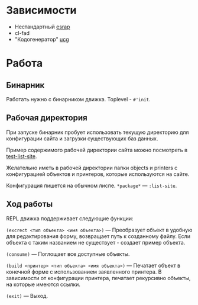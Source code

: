 * Зависимости

- Нестандартный [[http://github.com/Menschenkindlein/esrap][esrap]]
- cl-fad
- "Кодогенератор" [[http://github.com/Menschenkindlein/ucg][ucg]]

* Работа

** Бинарник

Работать нужно с бинарником движка.  Toplevel - =#'init=.

** Рабочая директория

При запуске бинарник пробует использовать текущую директорию для
конфигурации сайта и загрузки существующих баз данных.

Пример содержимого рабочей директории сайта можно посмотреть в
[[http://github.com/Menschenkindlein/test-list-site][test-list-site]].

Желательно иметь в рабочей директории папки objects и printers с
конфигурацией объектов и принтеров, которые используются на сайте.

Конфигурация пишется на обычном лиспе. =*package*= --- =:list-site=.

** Ход работы

REPL движка поддерживает следующие функции:

=(excrect <тип объекта> <имя объекта>)= --- Преобразует объект в удобную
  для редактирования форму, возвращает путь к созданному файлу. Если
  объекта с таким названием не существует - создает пример объекта.

=(consume)= --- Поглощает все доступные объекты.

=(build <принтер> <тип объекта> <имя объекта>)= --- Печатает объект в
  конечной форме с использованием заявленного принтера. В зависимости
  от конфигурации принтера, печатает рекурсивно объекты, на которые
  имеются ссылки.

=(exit)= --- Выход.
